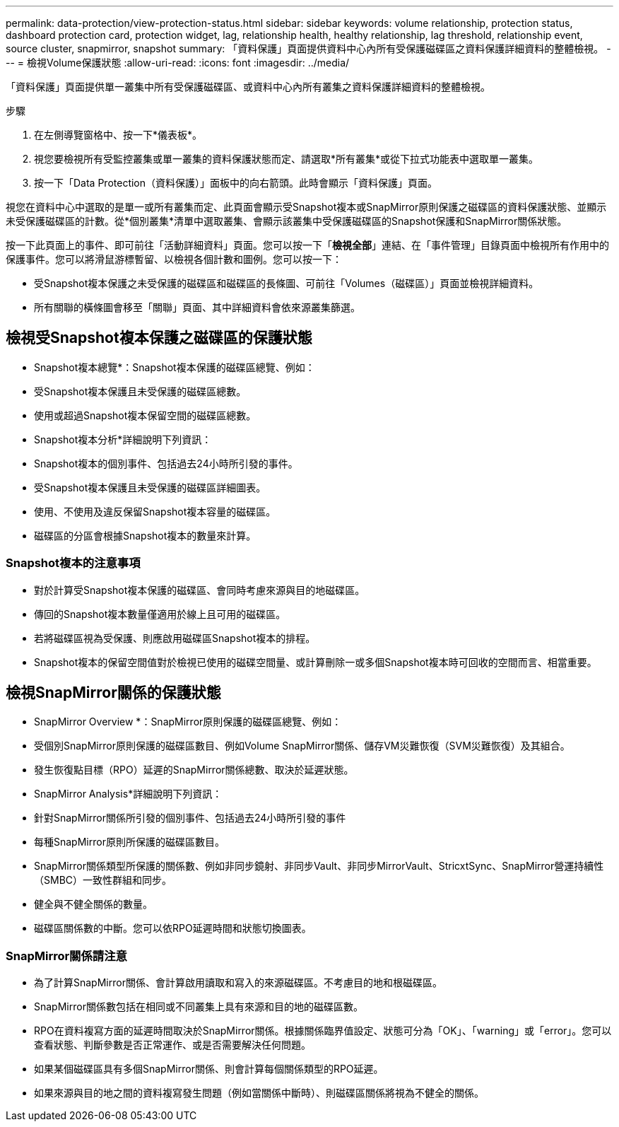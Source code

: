 ---
permalink: data-protection/view-protection-status.html 
sidebar: sidebar 
keywords: volume relationship, protection status, dashboard protection card, protection widget, lag, relationship health, healthy relationship, lag threshold, relationship event, source cluster, snapmirror, snapshot 
summary: 「資料保護」頁面提供資料中心內所有受保護磁碟區之資料保護詳細資料的整體檢視。 
---
= 檢視Volume保護狀態
:allow-uri-read: 
:icons: font
:imagesdir: ../media/


[role="lead"]
「資料保護」頁面提供單一叢集中所有受保護磁碟區、或資料中心內所有叢集之資料保護詳細資料的整體檢視。

.步驟
. 在左側導覽窗格中、按一下*儀表板*。
. 視您要檢視所有受監控叢集或單一叢集的資料保護狀態而定、請選取*所有叢集*或從下拉式功能表中選取單一叢集。
. 按一下「Data Protection（資料保護）」面板中的向右箭頭。此時會顯示「資料保護」頁面。


視您在資料中心中選取的是單一或所有叢集而定、此頁面會顯示受Snapshot複本或SnapMirror原則保護之磁碟區的資料保護狀態、並顯示未受保護磁碟區的計數。從*個別叢集*清單中選取叢集、會顯示該叢集中受保護磁碟區的Snapshot保護和SnapMirror關係狀態。

按一下此頁面上的事件、即可前往「活動詳細資料」頁面。您可以按一下「*檢視全部*」連結、在「事件管理」目錄頁面中檢視所有作用中的保護事件。您可以將滑鼠游標暫留、以檢視各個計數和圖例。您可以按一下：

* 受Snapshot複本保護之未受保護的磁碟區和磁碟區的長條圖、可前往「Volumes（磁碟區）」頁面並檢視詳細資料。
* 所有關聯的橫條圖會移至「關聯」頁面、其中詳細資料會依來源叢集篩選。




== 檢視受Snapshot複本保護之磁碟區的保護狀態

* Snapshot複本總覽*：Snapshot複本保護的磁碟區總覽、例如：

* 受Snapshot複本保護且未受保護的磁碟區總數。
* 使用或超過Snapshot複本保留空間的磁碟區總數。


* Snapshot複本分析*詳細說明下列資訊：

* Snapshot複本的個別事件、包括過去24小時所引發的事件。
* 受Snapshot複本保護且未受保護的磁碟區詳細圖表。
* 使用、不使用及違反保留Snapshot複本容量的磁碟區。
* 磁碟區的分區會根據Snapshot複本的數量來計算。




=== Snapshot複本的注意事項

* 對於計算受Snapshot複本保護的磁碟區、會同時考慮來源與目的地磁碟區。
* 傳回的Snapshot複本數量僅適用於線上且可用的磁碟區。
* 若將磁碟區視為受保護、則應啟用磁碟區Snapshot複本的排程。
* Snapshot複本的保留空間值對於檢視已使用的磁碟空間量、或計算刪除一或多個Snapshot複本時可回收的空間而言、相當重要。




== 檢視SnapMirror關係的保護狀態

* SnapMirror Overview *：SnapMirror原則保護的磁碟區總覽、例如：

* 受個別SnapMirror原則保護的磁碟區數目、例如Volume SnapMirror關係、儲存VM災難恢復（SVM災難恢復）及其組合。
* 發生恢復點目標（RPO）延遲的SnapMirror關係總數、取決於延遲狀態。


* SnapMirror Analysis*詳細說明下列資訊：

* 針對SnapMirror關係所引發的個別事件、包括過去24小時所引發的事件
* 每種SnapMirror原則所保護的磁碟區數目。
* SnapMirror關係類型所保護的關係數、例如非同步鏡射、非同步Vault、非同步MirrorVault、StricxtSync、SnapMirror營運持續性（SMBC）一致性群組和同步。
* 健全與不健全關係的數量。
* 磁碟區關係數的中斷。您可以依RPO延遲時間和狀態切換圖表。




=== SnapMirror關係請注意

* 為了計算SnapMirror關係、會計算啟用讀取和寫入的來源磁碟區。不考慮目的地和根磁碟區。
* SnapMirror關係數包括在相同或不同叢集上具有來源和目的地的磁碟區數。
* RPO在資料複寫方面的延遲時間取決於SnapMirror關係。根據關係臨界值設定、狀態可分為「OK」、「warning」或「error」。您可以查看狀態、判斷參數是否正常運作、或是否需要解決任何問題。
* 如果某個磁碟區具有多個SnapMirror關係、則會計算每個關係類型的RPO延遲。
* 如果來源與目的地之間的資料複寫發生問題（例如當關係中斷時）、則磁碟區關係將視為不健全的關係。

